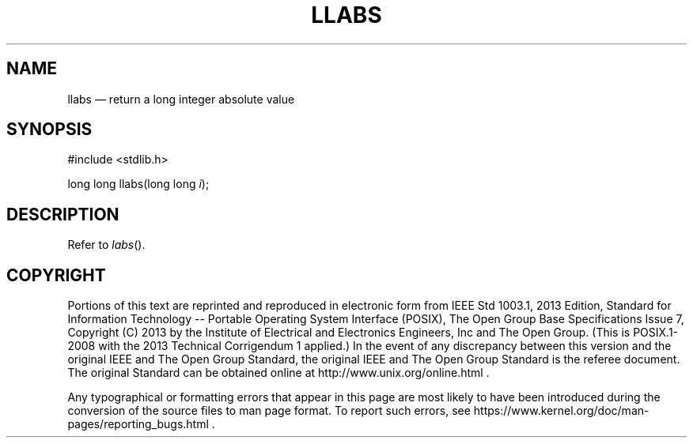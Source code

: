 '\" et
.TH LLABS "3" 2013 "IEEE/The Open Group" "POSIX Programmer's Manual"

.SH NAME
llabs
\(em return a long integer absolute value
.SH SYNOPSIS
.LP
.nf
#include <stdlib.h>
.P
long long llabs(long long \fIi\fP);
.fi
.SH DESCRIPTION
Refer to
.IR "\fIlabs\fR\^(\|)".
.SH COPYRIGHT
Portions of this text are reprinted and reproduced in electronic form
from IEEE Std 1003.1, 2013 Edition, Standard for Information Technology
-- Portable Operating System Interface (POSIX), The Open Group Base
Specifications Issue 7, Copyright (C) 2013 by the Institute of
Electrical and Electronics Engineers, Inc and The Open Group.
(This is POSIX.1-2008 with the 2013 Technical Corrigendum 1 applied.) In the
event of any discrepancy between this version and the original IEEE and
The Open Group Standard, the original IEEE and The Open Group Standard
is the referee document. The original Standard can be obtained online at
http://www.unix.org/online.html .

Any typographical or formatting errors that appear
in this page are most likely
to have been introduced during the conversion of the source files to
man page format. To report such errors, see
https://www.kernel.org/doc/man-pages/reporting_bugs.html .
